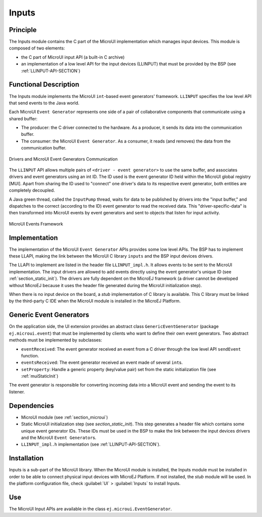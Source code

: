 .. _section_input:

======
Inputs
======


Principle
=========

The Inputs module contains the C part of the MicroUI implementation
which manages input devices. This module is composed of two elements:

-  the C part of MicroUI input API (a built-in C archive)

-  an implementation of a low level API for the input devices (LLINPUT)
   that must be provided by the BSP (see :ref:`LLINPUT-API-SECTION`)


Functional Description
======================

The Inputs module implements the MicroUI ``int``-based event generators'
framework. ``LLINPUT`` specifies the low level API that send events to
the Java world.

Each MicroUI ``Event Generator`` represents one side of a pair of
collaborative components that communicate using a shared buffer:

-  The producer: the C driver connected to the hardware. As a producer,
   it sends its data into the communication buffer.

-  The consumer: the MicroUI ``Event Generator``. As a consumer, it
   reads (and removes) the data from the communication buffer.

.. figure:: images/drivers-microui-comms.*
   :alt: Drivers and MicroUI Event Generators Communication
   :width: 70.0%
   :align: center

   Drivers and MicroUI Event Generators Communication

The ``LLINPUT`` API allows multiple pairs of
``<driver - event generator>`` to use the same buffer, and associates
drivers and event generators using an int ID. The ID used is the event
generator ID held within the MicroUI global registry [MUI]. Apart from
sharing the ID used to "connect" one driver's data to its respective
event generator, both entities are completely decoupled.

A Java green thread, called the ``InputPump`` thread, waits for data to
be published by drivers into the "input buffer," and dispatches to the
correct (according to the ID) event generator to read the received data.
This "driver-specific-data" is then transformed into MicroUI events by
event generators and sent to objects that listen for input activity.

.. figure:: images/microui-events.png
   :alt: MicroUI Events Framework
   :align: center

   MicroUI Events Framework


.. _section_inputs_implementation:

Implementation
==============

The implementation of the MicroUI ``Event Generator`` APIs provides some
low level APIs. The BSP has to implement these LLAPI, making the link
between the MicroUI C library ``inputs`` and the BSP input devices
drivers.

The LLAPI to implement are listed in the header file ``LLINPUT_impl.h``.
It allows events to be sent to the MicroUI implementation. The input
drivers are allowed to add events directly using the event generator's
unique ID (see :ref:`section_static_init`). The drivers are fully
dependent on the MicroEJ framework (a driver cannot be developed without
MicroEJ because it uses the header file generated during the MicroUI
initialization step).

When there is no input device on the board, a *stub* implementation of C
library is available. This C library must be linked by the third-party C
IDE when the MicroUI module is installed in the MicroEJ Platform.


.. _javaEventGenerators:

Generic Event Generators
========================

On the application side, the UI extension provides an abstract class
``GenericEventGenerator`` (package ``ej.microui.event``) that must be
implemented by clients who want to define their own event generators.
Two abstract methods must be implemented by subclasses:

-  ``eventReceived``: The event generator received an event from a C
   driver through the low level API ``sendEvent`` function.

-  ``eventsReceived``: The event generator received an event made of
   several ``int``\ s.

-  ``setProperty``: Handle a generic property (key/value pair) set from
   the static initialization file (see :ref:`muiStaticInit`)

The event generator is responsible for converting incoming data into a
MicroUI event and sending the event to its listener.


Dependencies
============

-  MicroUI module (see :ref:`section_microui`)

-  Static MicroUI initialization step (see
   `section_static_init`). This step generates a header file
   which contains some unique event generator IDs. These IDs must be
   used in the BSP to make the link between the input devices drivers
   and the MicroUI ``Event Generator``\ s.

-  ``LLINPUT_impl.h`` implementation (see
   :ref:`LLINPUT-API-SECTION`).


.. _section_inputs_installation:

Installation
============

Inputs is a sub-part of the MicroUI library. When the MicroUI module is
installed, the Inputs module must be installed in order to be able to
connect physical input devices with MicroEJ Platform. If not installed,
the *stub* module will be used. In the platform configuration file,
check :guilabel:`UI` > :guilabel:`Inputs` to install Inputs.


Use
===

The MicroUI Input APIs are available in the class
``ej.microui.EventGenerator``.

..
   | Copyright 2008-2020, MicroEJ Corp. Content in this space is free 
   for read and redistribute. Except if otherwise stated, modification 
   is subject to MicroEJ Corp prior approval.
   | MicroEJ is a trademark of MicroEJ Corp. All other trademarks and 
   copyrights are the property of their respective owners.
